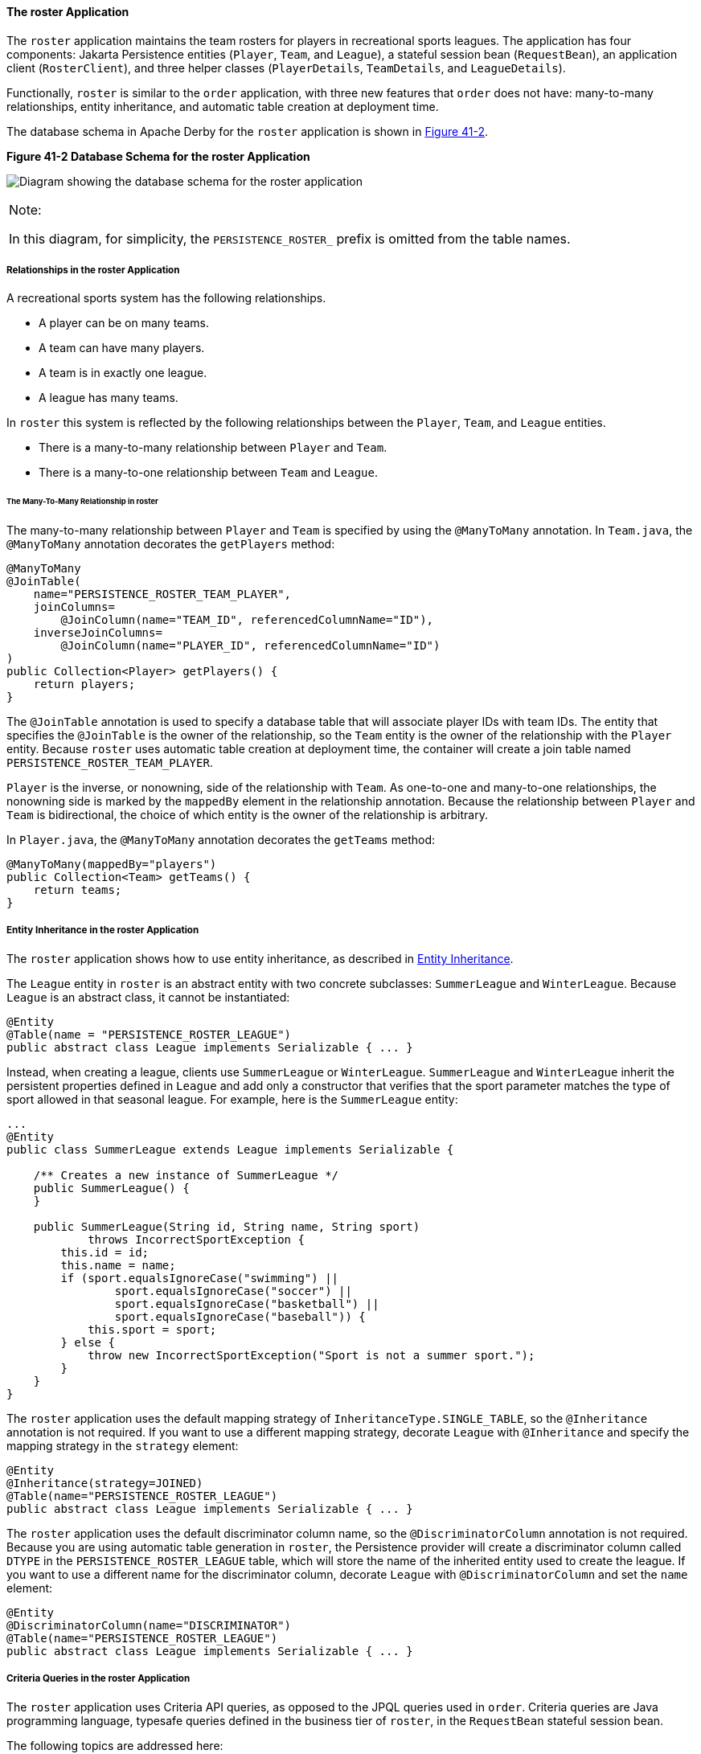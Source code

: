 [[GIQSQ]][[the-roster-application]]

==== The roster Application

The `roster` application maintains the team rosters for players in
recreational sports leagues. The application has four components: Jakarta
Persistence entities (`Player`, `Team`, and `League`), a stateful
session bean (`RequestBean`), an application client (`RosterClient`),
and three helper classes (`PlayerDetails`, `TeamDetails`, and
`LeagueDetails`).

Functionally, `roster` is similar to the `order` application, with three
new features that `order` does not have: many-to-many relationships,
entity inheritance, and automatic table creation at deployment time.

The database schema in Apache Derby for the `roster` application
is shown in link:#CHDCHJHG[Figure 41-2].

[[CHDCHJHG]]

.*Figure 41-2 Database Schema for the roster Application*
image:jakartaeett_dt_025.png[
"Diagram showing the database schema for the roster application"]


[width="100%",cols="100%",]
|=======================================================================
a|
Note:

In this diagram, for simplicity, the `PERSISTENCE_ROSTER_` prefix is
omitted from the table names.

|=======================================================================


[[GIQSO]][[relationships-in-the-roster-application]]

===== Relationships in the roster Application

A recreational sports system has the following relationships.

* A player can be on many teams.
* A team can have many players.
* A team is in exactly one league.
* A league has many teams.

In `roster` this system is reflected by the following relationships
between the `Player`, `Team`, and `League` entities.

* There is a many-to-many relationship between `Player` and `Team`.
* There is a many-to-one relationship between `Team` and `League`.

[[GIQQK]][[the-many-to-many-relationship-in-roster]]

====== The Many-To-Many Relationship in roster

The many-to-many relationship between `Player` and `Team` is specified
by using the `@ManyToMany` annotation. In `Team.java`, the `@ManyToMany`
annotation decorates the `getPlayers` method:

[source,java]
----
@ManyToMany
@JoinTable(
    name="PERSISTENCE_ROSTER_TEAM_PLAYER",
    joinColumns=
        @JoinColumn(name="TEAM_ID", referencedColumnName="ID"),
    inverseJoinColumns=
        @JoinColumn(name="PLAYER_ID", referencedColumnName="ID")
)
public Collection<Player> getPlayers() {
    return players;
}
----

The `@JoinTable` annotation is used to specify a database table that
will associate player IDs with team IDs. The entity that specifies the
`@JoinTable` is the owner of the relationship, so the `Team` entity is
the owner of the relationship with the `Player` entity. Because `roster`
uses automatic table creation at deployment time, the container will
create a join table named `PERSISTENCE_ROSTER_TEAM_PLAYER`.

`Player` is the inverse, or nonowning, side of the relationship with
`Team`. As one-to-one and many-to-one relationships, the nonowning side
is marked by the `mappedBy` element in the relationship annotation.
Because the relationship between `Player` and `Team` is bidirectional,
the choice of which entity is the owner of the relationship is
arbitrary.

In `Player.java`, the `@ManyToMany` annotation decorates the `getTeams`
method:

[source,java]
----
@ManyToMany(mappedBy="players")
public Collection<Team> getTeams() {
    return teams;
}
----

[[GIQRF]][[entity-inheritance-in-the-roster-application]]

===== Entity Inheritance in the roster Application

The `roster` application shows how to use entity inheritance, as
described in link:#BNBQN[Entity Inheritance].

The `League` entity in `roster` is an abstract entity with two concrete
subclasses: `SummerLeague` and `WinterLeague`. Because `League` is an
abstract class, it cannot be instantiated:

[source,java]
----
@Entity
@Table(name = "PERSISTENCE_ROSTER_LEAGUE")
public abstract class League implements Serializable { ... }
----

Instead, when creating a league, clients use `SummerLeague` or
`WinterLeague`. `SummerLeague` and `WinterLeague` inherit the persistent
properties defined in `League` and add only a constructor that verifies
that the sport parameter matches the type of sport allowed in that
seasonal league. For example, here is the `SummerLeague` entity:

[source,java]
----
...
@Entity
public class SummerLeague extends League implements Serializable {

    /** Creates a new instance of SummerLeague */
    public SummerLeague() {
    }

    public SummerLeague(String id, String name, String sport)
            throws IncorrectSportException {
        this.id = id;
        this.name = name;
        if (sport.equalsIgnoreCase("swimming") ||
                sport.equalsIgnoreCase("soccer") ||
                sport.equalsIgnoreCase("basketball") ||
                sport.equalsIgnoreCase("baseball")) {
            this.sport = sport;
        } else {
            throw new IncorrectSportException("Sport is not a summer sport.");
        }
    }
}
----

The `roster` application uses the default mapping strategy of
`InheritanceType.SINGLE_TABLE`, so the `@Inheritance` annotation is not
required. If you want to use a different mapping strategy, decorate
`League` with `@Inheritance` and specify the mapping strategy in the
`strategy` element:

[source,java]
----
@Entity
@Inheritance(strategy=JOINED)
@Table(name="PERSISTENCE_ROSTER_LEAGUE")
public abstract class League implements Serializable { ... }
----

The `roster` application uses the default discriminator column name, so
the `@DiscriminatorColumn` annotation is not required. Because you are
using automatic table generation in `roster`, the Persistence provider
will create a discriminator column called `DTYPE` in the
`PERSISTENCE_ROSTER_LEAGUE` table, which will store the name of the
inherited entity used to create the league. If you want to use a
different name for the discriminator column, decorate `League` with
`@DiscriminatorColumn` and set the `name` element:

[source,java]
----
@Entity
@DiscriminatorColumn(name="DISCRIMINATOR")
@Table(name="PERSISTENCE_ROSTER_LEAGUE")
public abstract class League implements Serializable { ... }
----

[[GJJFL]][[criteria-queries-in-the-roster-application]]

===== Criteria Queries in the roster Application

The `roster` application uses Criteria API queries, as opposed to the
JPQL queries used in `order`. Criteria queries are Java programming
language, typesafe queries defined in the business tier of `roster`, in
the `RequestBean` stateful session bean.

The following topics are addressed here:

* link:#GJJEX[Metamodel Classes in the roster Application]
* link:#GJJFN[Obtaining a CriteriaBuilder Instance in RequestBean]
* link:#GJJFF[Creating Criteria Queries in RequestBean's Business
Methods]

[[GJJEX]][[metamodel-classes-in-the-roster-application]]

====== Metamodel Classes in the roster Application

Metamodel classes model an entity's attributes and are used by Criteria
queries to navigate to an entity's attributes. Each entity class in
`roster` has a corresponding metamodel class, generated at compile time,
with the same package name as the entity and appended with an underscore
character (_). For example, the `roster.entity.Player` entity has a
corresponding metamodel class, `roster.entity.Player_`.

Each persistent field or property in the entity class has a
corresponding attribute in the entity's metamodel class. For the
`Player` entity, the corresponding metamodel class is as follows:

[source,java]
----
@StaticMetamodel(Player.class)
public class Player_ {
    public static volatile SingularAttribute<Player, String> id;
    public static volatile SingularAttribute<Player, String> name;
    public static volatile SingularAttribute<Player, String> position;
    public static volatile SingularAttribute<Player, Double> salary;
    public static volatile CollectionAttribute<Player, Team> teams;
}
----

[[GJJFN]][[obtaining-a-criteriabuilder-instance-in-requestbean]]

====== Obtaining a CriteriaBuilder Instance in RequestBean

The `CriteriaBuilder` interface defines methods to create criteria query
objects and create expressions for modifying those query objects.
`RequestBean` creates an instance of `CriteriaBuilder` by using a
`@PostConstruct` method, `init`:

[source,java]
----
@PersistenceContext
private EntityManager em;
private CriteriaBuilder cb;

@PostConstruct
private void init() {
    cb = em.getCriteriaBuilder();
}
----

The `EntityManager` instance is injected at runtime, and then that
`EntityManager` object is used to create the `CriteriaBuilder` instance
by calling `getCriteriaBuilder`. The `CriteriaBuilder` instance is
created in a `@PostConstruct` method to ensure that the `EntityManager`
instance has been injected by the enterprise bean container.

[[GJJFF]][[creating-criteria-queries-in-requestbeans-business-methods]]

====== Creating Criteria Queries in RequestBean's Business Methods

Many of the business methods in `RequestBean` define Criteria queries.
One business method, `getPlayersByPosition`, returns a list of players
who play a particular position on a team:

[source,java]
----
public List<PlayerDetails> getPlayersByPosition(String position) {
    logger.info("getPlayersByPosition");
    List<Player> players = null;

    try {
        CriteriaQuery<Player> cq = cb.createQuery(Player.class);
        if (cq != null) {
            Root<Player> player = cq.from(Player.class);

            // set the where clause
            cq.where(cb.equal(player.get(Player_.position), position));
            cq.select(player);
            TypedQuery<Player> q = em.createQuery(cq);
            players = q.getResultList();
        }
        return copyPlayersToDetails(players);
    } catch (Exception ex) {
        throw new EJBException(ex);
    }
}
----

A query object is created by calling the `CriteriaBuilder` object's
`createQuery` method, with the type set to `Player` because the query
will return a list of players.

The query root, the base entity from which the query will navigate to
find the entity's attributes and related entities, is created by calling
the `from` method of the query object. This sets the `FROM` clause of
the query.

The `WHERE` clause, set by calling the `where` method on the query
object, restricts the results of the query according to the conditions
of an expression. The `CriteriaBuilder.equal` method compares the two
expressions. In `getPlayersByPosition`, the `position` attribute of the
`Player_` metamodel class, accessed by calling the `get` method of the
query root, is compared to the `position` parameter passed to
`getPlayersByPosition`.

The `SELECT` clause of the query is set by calling the `select` method
of the query object. The query will return `Player` entities, so the
query root object is passed as a parameter to `select`.

The query object is prepared for execution by calling
`EntityManager.createQuery`, which returns a `TypedQuery<T>` object with
the type of the query, in this case `Player`. This typed query object is
used to execute the query, which occurs when the `getResultList` method
is called, and a `List<Player>` collection is returned.

[[GIQRX]][[automatic-table-generation-in-the-roster-application]]

===== Automatic Table Generation in the roster Application

At deployment time, GlassFish Server will automatically drop and create
the database tables used by `roster`. This is done by setting the
`javax.persistence.schema-generation.database.action` property to
`drop-and-create` in `persistence.xml`:

[source,xml]
----
<?xml version="1.0" encoding="UTF-8"?>
<persistence version="2.1"
    xmlns="http://xmlns.jcp.org/xml/ns/persistence"
    xmlns:xsi="http://www.w3.org/2001/XMLSchema-instance"
    xsi:schemaLocation="http://xmlns.jcp.org/xml/ns/persistence
        http://xmlns.jcp.org/xml/ns/persistence/persistence_2_1.xsd">
  <persistence-unit name="em" transaction-type="JTA">
    <jta-data-source>java:comp/DefaultDataSource</jta-data-source>
    <properties>
      <property name="javax.persistence.schema-generation.database.action"
                value="drop-and-create"/>
    </properties>
  </persistence-unit>
</persistence>
----

[[GIQUZ]][[running-the-roster-example]]

===== Running the roster Example

You can use either NetBeans IDE or Maven to build, package, deploy, and
run the `roster` application.

The following topics are addressed here:

* link:#GIQUG[To Run the roster Example Using NetBeans IDE]
* link:#GIQSJ[To Run the roster Example Using Maven]

[[GIQUG]][[to-run-the-roster-example-using-netbeans-ide]]

====== To Run the roster Example Using NetBeans IDE

1.  Make sure that GlassFish Server has been started (see
link:#BNADI[Starting and Stopping GlassFish
Server]).
2.  If the database server is not already running, start it by following
the instructions in link:#BNADK[Starting and
Stopping Apache Derby].
3.  From the File menu, choose Open Project.
4.  In the Open Project dialog box, navigate to:
+
[source,java]
----
tut-install/examples/persistence
----
5.  Select the `roster` folder.
6.  Select the Open Required Projects check box.
7.  Click Open Project.
8.  In the Projects tab, right-click the `roster` project and select
Build.
+
This will compile, package, and deploy the EAR to GlassFish Server.
+
You will see the following partial output from the application client in
the Output tab:
+
[source,java]
----
List all players in team T2:
P6 Ian Carlyle goalkeeper 555.0
P7 Rebecca Struthers midfielder 777.0
P8 Anne Anderson forward 65.0
P9 Jan Wesley defender 100.0
P10 Terry Smithson midfielder 100.0

List all teams in league L1:
T1 Honey Bees Visalia
T2 Gophers Manteca
T5 Crows Orland

List all defenders:
P2 Alice Smith defender 505.0
P5 Barney Bold defender 100.0
P9 Jan Wesley defender 100.0
P22 Janice Walker defender 857.0
P25 Frank Fletcher defender 399.0
----

[[GIQSJ]][[to-run-the-roster-example-using-maven]]

====== To Run the roster Example Using Maven

1.  Make sure that GlassFish Server has been started (see
link:#BNADI[Starting and Stopping GlassFish
Server]).
2.  If the database server is not already running, start it by following
the instructions in link:#BNADK[Starting and
Stopping Apache Derby].
3.  In a terminal window, go to:
+
[source,java]
----
tut-install/examples/persistence/roster/roster-ear/
----
4.  Enter the following command:
+
[source,java]
----
mvn install
----
+
This compiles the source files and packages the application into an EAR
file located at
tut-install`/examples/persistence/roster/target/roster.ear`. The EAR
file is then deployed to GlassFish Server. GlassFish Server will then
drop and create the database tables during deployment, as specified in
`persistence.xml`.
+
After successfully deploying the EAR, the client stubs are retrieved and
the application client is run using the appclient application included
with GlassFish Server.
+
You will see the output, which begins as follows:
+
[source,java]
----
[echo] running application client container.
[exec] List all players in team T2:
[exec] P6 Ian Carlyle goalkeeper 555.0
[exec] P7 Rebecca Struthers midfielder 777.0
[exec] P8 Anne Anderson forward 65.0
[exec] P9 Jan Wesley defender 100.0
[exec] P10 Terry Smithson midfielder 100.0

[exec] List all teams in league L1:
[exec] T1 Honey Bees Visalia
[exec] T2 Gophers Manteca
[exec] T5 Crows Orland

[exec] List all defenders:
[exec] P2 Alice Smith defender 505.0
[exec] P5 Barney Bold defender 100.0
[exec] P9 Jan Wesley defender 100.0
[exec] P22 Janice Walker defender 857.0
[exec] P25 Frank Fletcher defender 399.0
----
